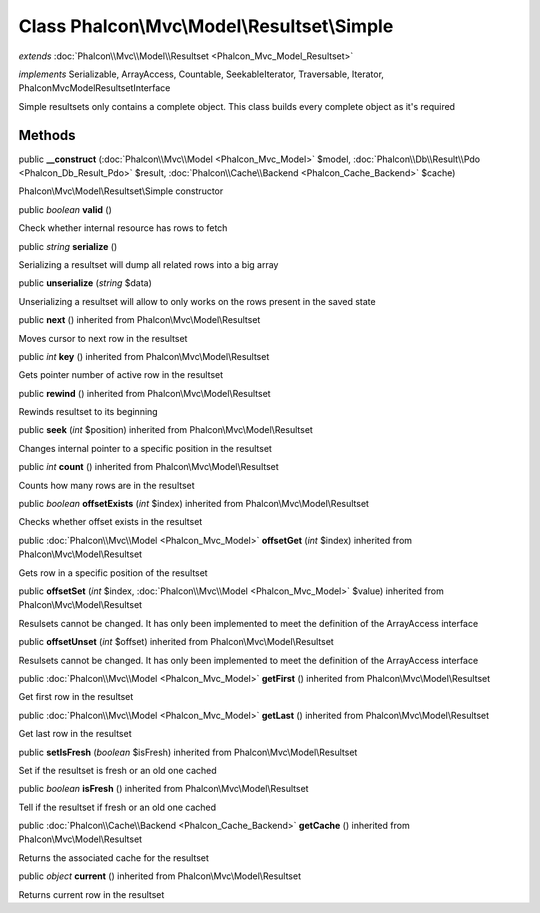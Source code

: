 Class **Phalcon\\Mvc\\Model\\Resultset\\Simple**
================================================

*extends* :doc:`Phalcon\\Mvc\\Model\\Resultset <Phalcon_Mvc_Model_Resultset>`

*implements* Serializable, ArrayAccess, Countable, SeekableIterator, Traversable, Iterator, Phalcon\Mvc\Model\ResultsetInterface

Simple resultsets only contains a complete object. This class builds every complete object as it's required


Methods
---------

public  **__construct** (:doc:`Phalcon\\Mvc\\Model <Phalcon_Mvc_Model>` $model, :doc:`Phalcon\\Db\\Result\\Pdo <Phalcon_Db_Result_Pdo>` $result, :doc:`Phalcon\\Cache\\Backend <Phalcon_Cache_Backend>` $cache)

Phalcon\\Mvc\\Model\\Resultset\\Simple constructor



public *boolean*  **valid** ()

Check whether internal resource has rows to fetch



public *string*  **serialize** ()

Serializing a resultset will dump all related rows into a big array



public  **unserialize** (*string* $data)

Unserializing a resultset will allow to only works on the rows present in the saved state



public  **next** () inherited from Phalcon\\Mvc\\Model\\Resultset

Moves cursor to next row in the resultset



public *int*  **key** () inherited from Phalcon\\Mvc\\Model\\Resultset

Gets pointer number of active row in the resultset



public  **rewind** () inherited from Phalcon\\Mvc\\Model\\Resultset

Rewinds resultset to its beginning



public  **seek** (*int* $position) inherited from Phalcon\\Mvc\\Model\\Resultset

Changes internal pointer to a specific position in the resultset



public *int*  **count** () inherited from Phalcon\\Mvc\\Model\\Resultset

Counts how many rows are in the resultset



public *boolean*  **offsetExists** (*int* $index) inherited from Phalcon\\Mvc\\Model\\Resultset

Checks whether offset exists in the resultset



public :doc:`Phalcon\\Mvc\\Model <Phalcon_Mvc_Model>`  **offsetGet** (*int* $index) inherited from Phalcon\\Mvc\\Model\\Resultset

Gets row in a specific position of the resultset



public  **offsetSet** (*int* $index, :doc:`Phalcon\\Mvc\\Model <Phalcon_Mvc_Model>` $value) inherited from Phalcon\\Mvc\\Model\\Resultset

Resulsets cannot be changed. It has only been implemented to meet the definition of the ArrayAccess interface



public  **offsetUnset** (*int* $offset) inherited from Phalcon\\Mvc\\Model\\Resultset

Resulsets cannot be changed. It has only been implemented to meet the definition of the ArrayAccess interface



public :doc:`Phalcon\\Mvc\\Model <Phalcon_Mvc_Model>`  **getFirst** () inherited from Phalcon\\Mvc\\Model\\Resultset

Get first row in the resultset



public :doc:`Phalcon\\Mvc\\Model <Phalcon_Mvc_Model>`  **getLast** () inherited from Phalcon\\Mvc\\Model\\Resultset

Get last row in the resultset



public  **setIsFresh** (*boolean* $isFresh) inherited from Phalcon\\Mvc\\Model\\Resultset

Set if the resultset is fresh or an old one cached



public *boolean*  **isFresh** () inherited from Phalcon\\Mvc\\Model\\Resultset

Tell if the resultset if fresh or an old one cached



public :doc:`Phalcon\\Cache\\Backend <Phalcon_Cache_Backend>`  **getCache** () inherited from Phalcon\\Mvc\\Model\\Resultset

Returns the associated cache for the resultset



public *object*  **current** () inherited from Phalcon\\Mvc\\Model\\Resultset

Returns current row in the resultset



